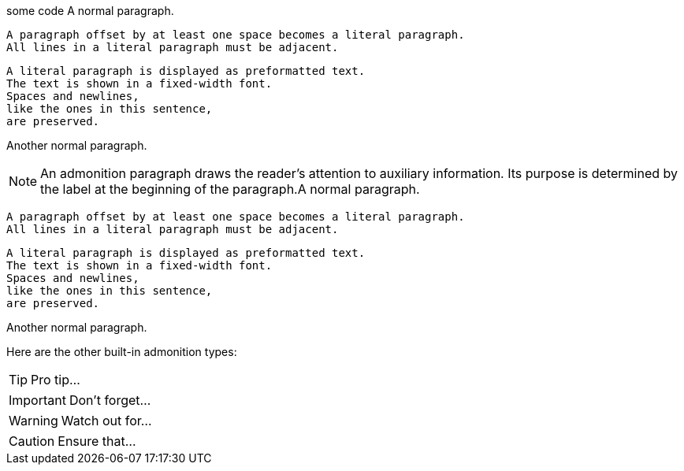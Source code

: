 some code
A normal paragraph.

 A paragraph offset by at least one space becomes a literal paragraph.
 All lines in a literal paragraph must be adjacent.

 A literal paragraph is displayed as preformatted text.
 The text is shown in a fixed-width font.
 Spaces and newlines,
 like the ones in this sentence,
 are preserved.

Another normal paragraph.


NOTE: An admonition paragraph draws the reader's attention to
auxiliary information.
Its purpose is determined by the label
at the beginning of the paragraph.A normal paragraph.

 A paragraph offset by at least one space becomes a literal paragraph.
 All lines in a literal paragraph must be adjacent.

 A literal paragraph is displayed as preformatted text.
 The text is shown in a fixed-width font.
 Spaces and newlines,
 like the ones in this sentence,
 are preserved.

Another normal paragraph.

Here are the other built-in admonition types:

TIP: Pro tip...

IMPORTANT: Don't forget...

WARNING: Watch out for...

CAUTION: Ensure that...